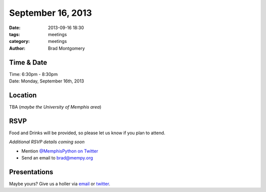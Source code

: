 September 16, 2013
##################

:date: 2013-09-16 18:30
:tags: meetings
:category: meetings
:author: Brad Montgomery


Time & Date
-----------
| Time: 6:30pm - 8:30pm
| Date: Monday, September 16th, 2013


Location
--------
TBA (*maybe the University of Memphis area*)

RSVP
----

Food and Drinks will be provided, so please let us know if you plan to attend.

*Additional RSVP details coming soon*

* Mention `@MemphisPython on Twitter <http://twitter.com/memphispython>`_
* Send an email to `brad@mempy.org <mailto:brad@mempy.org>`_


Presentations
-------------

Maybe yours? Give us a holler via `email <mailto:brad@mempy.org>`_ or `twitter <http://twitter.com/memphispython>`_.

